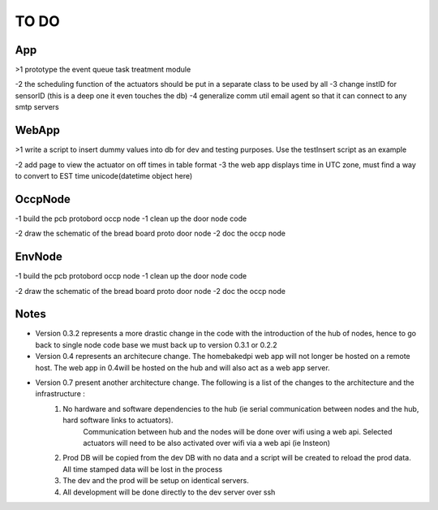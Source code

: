 TO DO
=====


App
---

>1 prototype the event queue task treatment module

-2 the scheduling function of the actuators should be put in a separate class to be used by all
-3 change instID for sensorID (this is a deep one it even touches the db)
-4 generalize comm util email agent so that it can connect to any smtp servers


WebApp
------

>1 write a script to insert dummy values into db for dev and testing purposes. Use the testInsert script as an example

-2 add page to view the actuator on off times in table format
-3 the web app displays time in UTC zone, must find a way to convert to EST time unicode(datetime object here)


OccpNode
--------

-1 build the pcb protobord occp node
-1 clean up the door node code

-2 draw the schematic of the bread board proto door node
-2 doc the occp node


EnvNode
-------

-1 build the pcb protobord occp node
-1 clean up the door node code

-2 draw the schematic of the bread board proto door node
-2 doc the occp node


Notes
-----

* Version 0.3.2 represents a more drastic change in the code with the introduction
  of the hub of nodes, hence to go back to single node code base we must back up
  to version 0.3.1 or 0.2.2

* Version 0.4 represents an architecure change. The homebakedpi web app will not longer be hosted on a remote host.
  The web app in 0.4will be hosted on the hub and will also act as a web app server.

* Version 0.7 present another architecture change. The following is a list of the changes to the architecture and the infrastructure :
        1)  No hardware and software dependencies to the hub (ie serial communication between nodes and the hub, hard software links to actuators).
                Communication between hub and the nodes will be done over wifi using a web api.
                Selected actuators will need to be also activated over wifi via a web api (ie Insteon)

        2)  Prod DB will be copied from the dev DB with no data and a script will be created to reload the prod data. All time stamped data will
            be lost in the process

        3)  The dev and the prod will be setup on identical servers.

        4)  All development will be done directly to the dev server over ssh


